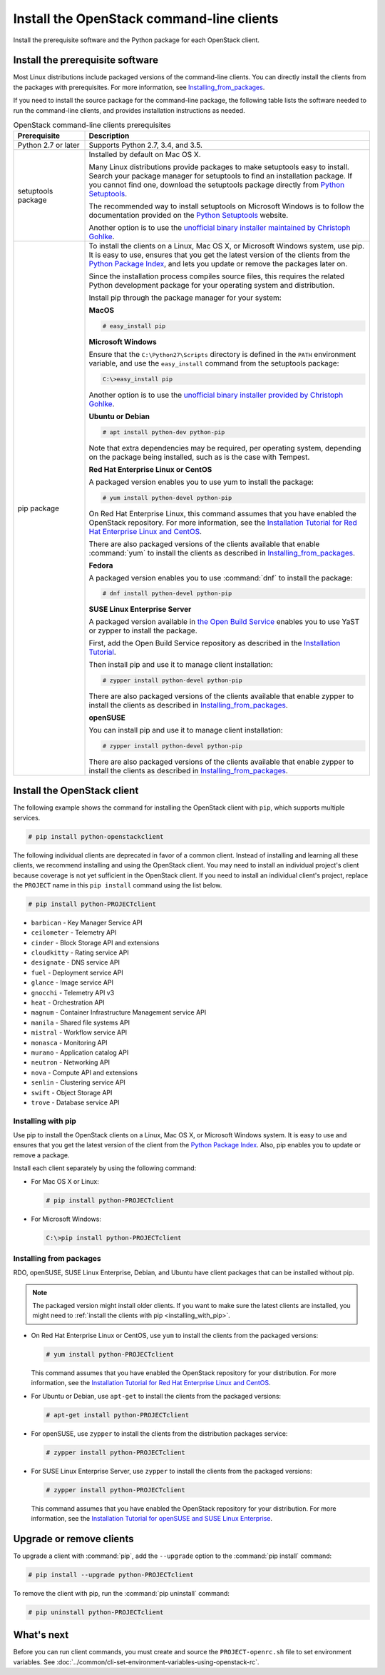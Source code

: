 ==========================================
Install the OpenStack command-line clients
==========================================

Install the prerequisite software and the Python package for each
OpenStack client.

Install the prerequisite software
~~~~~~~~~~~~~~~~~~~~~~~~~~~~~~~~~

Most Linux distributions include packaged versions of the command-line clients.
You can directly install the clients from the packages with prerequisites.
For more information, see Installing_from_packages_.

If you need to install the source package for the command-line package,
the following table lists the software needed to run the
command-line clients, and provides installation instructions as needed.

.. list-table:: OpenStack command-line clients prerequisites
   :header-rows: 1
   :widths: 20 80

   * - Prerequisite
     - Description
   * - Python 2.7 or later
     - Supports Python 2.7, 3.4, and 3.5.
   * - setuptools package
     - Installed by default on Mac OS X.

       Many Linux distributions provide packages to make setuptools
       easy to install. Search your package manager for setuptools to
       find an installation package.
       If you cannot find one, download the setuptools package
       directly from `Python Setuptools
       <https://pypi.python.org/pypi/setuptools>`_.

       The recommended way to install setuptools on Microsoft Windows
       is to follow the documentation provided on the `Python Setuptools
       <https://pypi.python.org/pypi/setuptools>`_ website.

       Another option is to use the `unofficial binary installer
       maintained by Christoph Gohlke
       <http://www.lfd.uci.edu/~gohlke/pythonlibs/#setuptools>`_.
   * - pip package
     - To install the clients on a Linux, Mac OS X, or Microsoft Windows
       system, use pip. It is easy to use, ensures that you get the latest
       version of the clients from the `Python Package Index
       <https://pypi.python.org/>`__, and lets you update or remove
       the packages later on.

       Since the installation process compiles source files, this requires
       the related Python development package for your operating system
       and distribution.

       Install pip through the package manager for your system:

       **MacOS**

       .. code-block:: console

          # easy_install pip

       **Microsoft Windows**

       Ensure that the ``C:\Python27\Scripts`` directory is defined in the
       ``PATH`` environment variable, and use the ``easy_install`` command
       from the setuptools package:

       .. code-block:: console

          C:\>easy_install pip

       Another option is to use the `unofficial binary installer provided by
       Christoph Gohlke <http://www.lfd.uci.edu/~gohlke/pythonlibs/#pip>`_.

       **Ubuntu or Debian**

       .. code-block:: console

          # apt install python-dev python-pip

       Note that extra dependencies may be required, per operating system,
       depending on the package being installed, such as is the case with
       Tempest.

       **Red Hat Enterprise Linux or CentOS**

       A packaged version enables you to use yum to install the package:

       .. code-block:: console

          # yum install python-devel python-pip

       On Red Hat Enterprise Linux, this command assumes that you have enabled
       the OpenStack repository. For more information, see the
       `Installation Tutorial for Red Hat Enterprise Linux and CentOS
       <https://docs.openstack.org/ocata/install-guide-rdo/environment-packages.html>`_.

       There are also packaged versions of the clients available that enable
       :command:`yum` to install the clients as described in
       Installing_from_packages_.

       **Fedora**

       A packaged version enables you to use :command:`dnf` to install the
       package:

       .. code-block:: console

          # dnf install python-devel python-pip

       **SUSE Linux Enterprise Server**

       A packaged version available in `the Open Build Service
       <https://build.opensuse.org/package/show?package=python-pip&project=Cloud:OpenStack:Master>`__
       enables you to use YaST or zypper to install the package.

       First, add the Open Build Service repository as described in the
       `Installation Tutorial
       <https://docs.openstack.org/ocata/install-guide-obs/environment-packages.html>`_.

       Then install pip and use it to manage client installation:

       .. code-block:: console

          # zypper install python-devel python-pip

       There are also packaged versions of the clients available that enable
       zypper to install the clients as described in Installing_from_packages_.

       **openSUSE**

       You can install pip and use it to manage client installation:

       .. code-block:: console

          # zypper install python-devel python-pip

       There are also packaged versions of the clients available that enable
       zypper to install the clients as described in Installing_from_packages_.

Install the OpenStack client
~~~~~~~~~~~~~~~~~~~~~~~~~~~~

The following example shows the command for installing the OpenStack client
with ``pip``, which supports multiple services.

.. code-block:: console

   # pip install python-openstackclient

The following individual clients are deprecated in favor of a common client.
Instead of installing and learning all these clients, we recommend
installing and using the OpenStack client. You may need to install an
individual project's client because coverage is not yet sufficient in the
OpenStack client. If you need to install an individual client's project,
replace the ``PROJECT`` name in this ``pip install`` command using the
list below.

.. code-block:: console

    # pip install python-PROJECTclient

*  ``barbican`` - Key Manager Service API
*  ``ceilometer`` - Telemetry API
*  ``cinder`` - Block Storage API and extensions
*  ``cloudkitty`` - Rating service API
*  ``designate`` - DNS service API
*  ``fuel`` - Deployment service API
*  ``glance`` - Image service API
*  ``gnocchi`` - Telemetry API v3
*  ``heat`` - Orchestration API
*  ``magnum`` - Container Infrastructure Management service API
*  ``manila`` - Shared file systems API
*  ``mistral`` - Workflow service API
*  ``monasca`` - Monitoring API
*  ``murano`` - Application catalog API
*  ``neutron`` - Networking API
*  ``nova`` - Compute API and extensions
*  ``senlin`` - Clustering service API
*  ``swift`` - Object Storage API
*  ``trove`` - Database service API

.. _Installing_with_pip:

Installing with pip
-------------------

Use pip to install the OpenStack clients on a Linux, Mac OS X, or
Microsoft Windows system. It is easy to use and ensures that you get the
latest version of the client from the `Python Package
Index <https://pypi.python.org/pypi>`__. Also, pip enables you to update
or remove a package.

Install each client separately by using the following command:

*  For Mac OS X or Linux:

   .. code-block:: console

      # pip install python-PROJECTclient

*  For Microsoft Windows:

   .. code-block:: console

      C:\>pip install python-PROJECTclient

.. _Installing_from_packages:

Installing from packages
------------------------

RDO, openSUSE, SUSE Linux Enterprise, Debian, and Ubuntu have client packages
that can be installed without pip.

.. note::

   The packaged version might install older clients.
   If you want to make sure the latest clients are installed,
   you might need to :ref:`install the clients with pip <installing_with_pip>`.

*  On Red Hat Enterprise Linux or CentOS, use ``yum`` to install the clients
   from the packaged versions:

   .. code-block:: console

      # yum install python-PROJECTclient

   This command assumes that you have enabled the OpenStack repository for your
   distribution. For more information, see the
   `Installation Tutorial for Red Hat Enterprise Linux and CentOS
   <https://docs.openstack.org/ocata/install-guide-rdo/environment-packages.html>`_.

* For Ubuntu or Debian, use ``apt-get`` to install the clients from the
  packaged versions:

  .. code-block:: console

     # apt-get install python-PROJECTclient

*  For openSUSE, use ``zypper`` to install the clients from the distribution
   packages service:

   .. code-block:: console

      # zypper install python-PROJECTclient

*  For SUSE Linux Enterprise Server, use ``zypper`` to install the clients from
   the packaged versions:

   .. code-block:: console

      # zypper install python-PROJECTclient

   This command assumes that you have enabled the OpenStack repository for your
   distribution. For more information, see the
   `Installation Tutorial for openSUSE and SUSE Linux Enterprise
   <https://docs.openstack.org/ocata/install-guide-obs/environment-packages.html>`_.

Upgrade or remove clients
~~~~~~~~~~~~~~~~~~~~~~~~~

To upgrade a client with :command:`pip`, add the ``--upgrade`` option to the
:command:`pip install` command:

.. code-block:: console

   # pip install --upgrade python-PROJECTclient

To remove the client with pip, run the :command:`pip uninstall` command:

.. code-block:: console

   # pip uninstall python-PROJECTclient

What's next
~~~~~~~~~~~

Before you can run client commands, you must create and source the
``PROJECT-openrc.sh`` file to set environment variables. See
:doc:`../common/cli-set-environment-variables-using-openstack-rc`.
